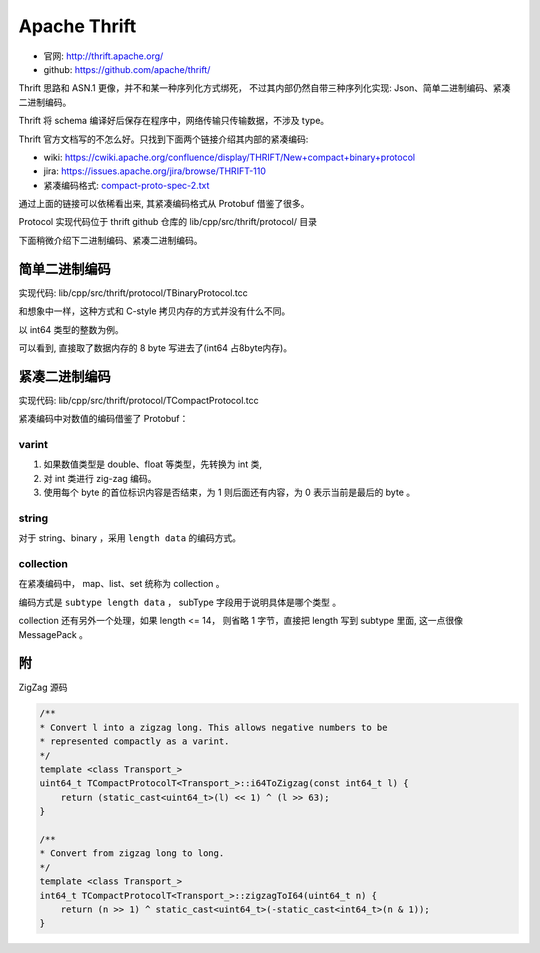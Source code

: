 
################################
Apache Thrift
################################

* 官网: http://thrift.apache.org/
* github: https://github.com/apache/thrift/

Thrift 思路和 ASN.1 更像，并不和某一种序列化方式绑死，
不过其内部仍然自带三种序列化实现: Json、简单二进制编码、紧凑二进制编码。

Thrift 将 schema 编译好后保存在程序中，网络传输只传输数据，不涉及 type。

Thrift 官方文档写的不怎么好。只找到下面两个链接介绍其内部的紧凑编码:

* wiki: https://cwiki.apache.org/confluence/display/THRIFT/New+compact+binary+protocol
* jira: https://issues.apache.org/jira/browse/THRIFT-110
* 紧凑编码格式: `compact-proto-spec-2.txt </_static/data/compact-proto-spec-2.txt>`_

通过上面的链接可以依稀看出来, 其紧凑编码格式从 Protobuf 借鉴了很多。

Protocol 实现代码位于 thrift github 仓库的 lib/cpp/src/thrift/protocol/ 目录

下面稍微介绍下二进制编码、紧凑二进制编码。

简单二进制编码
===================================

实现代码:  lib/cpp/src/thrift/protocol/TBinaryProtocol.tcc 

和想象中一样，这种方式和 C-style 拷贝内存的方式并没有什么不同。

以 int64 类型的整数为例。

.. image:: /_static/images/serialize/thrift-binary.jpg

可以看到, 直接取了数据内存的 8 byte 写进去了(int64 占8byte内存)。

紧凑二进制编码
===================================

实现代码:  lib/cpp/src/thrift/protocol/TCompactProtocol.tcc 

紧凑编码中对数值的编码借鉴了 Protobuf：

varint
----------------

1. 如果数值类型是 double、float 等类型，先转换为 int 类, 
2. 对 int 类进行 zig-zag 编码。
3. 使用每个 byte 的首位标识内容是否结束，为 1 则后面还有内容，为 0 表示当前是最后的 byte 。

.. image:: /_static/images/serialize/thrift-compact-1.jpg

.. image:: /_static/images/serialize/thrift-compact-2.jpg

string
----------------------

对于 string、binary ，采用 ``length data`` 的编码方式。

collection
------------------------------

在紧凑编码中， map、list、set 统称为 collection 。

编码方式是 ``subtype length data`` ， subType 字段用于说明具体是哪个类型 。 

collection 还有另外一个处理，如果 length <= 14，
则省略 1 字节，直接把 length 写到 subtype 里面, 这一点很像 MessagePack 。

.. image:: /_static/images/serialize/thrift-compact-collection.jpg

附 
=============================

ZigZag 源码

.. code-block:: cpp

    /**
    * Convert l into a zigzag long. This allows negative numbers to be
    * represented compactly as a varint.
    */
    template <class Transport_>
    uint64_t TCompactProtocolT<Transport_>::i64ToZigzag(const int64_t l) {
        return (static_cast<uint64_t>(l) << 1) ^ (l >> 63);
    }

    /**
    * Convert from zigzag long to long.
    */
    template <class Transport_>
    int64_t TCompactProtocolT<Transport_>::zigzagToI64(uint64_t n) {
        return (n >> 1) ^ static_cast<uint64_t>(-static_cast<int64_t>(n & 1));
    }
